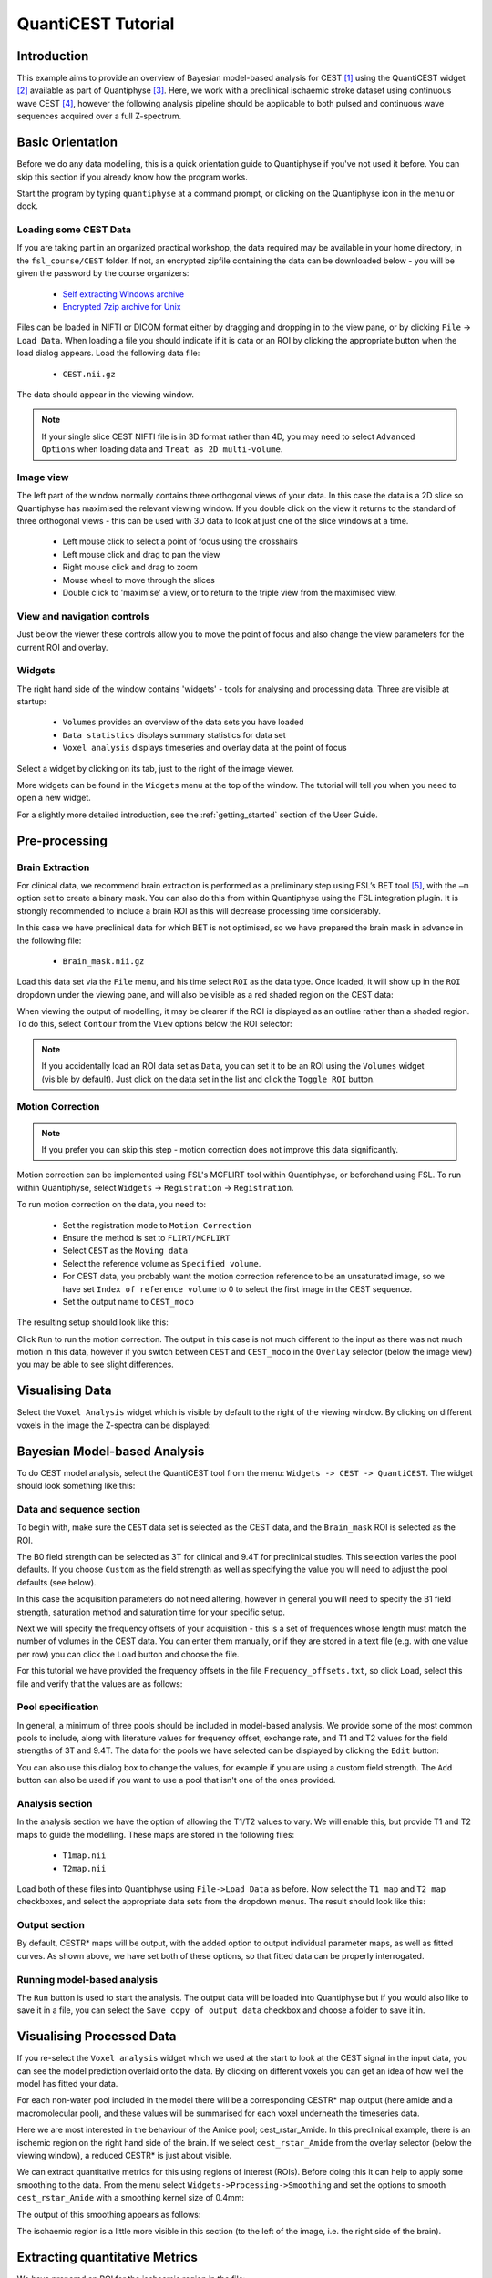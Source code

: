 QuantiCEST Tutorial
===================

Introduction
------------

This example aims to provide an overview of Bayesian model-based analysis for CEST [1]_ using the QuantiCEST widget [2]_
available as part of Quantiphyse [3]_. Here, we work with a preclinical ischaemic stroke dataset using continuous 
wave CEST [4]_, however the following analysis pipeline should be applicable to both pulsed and continuous wave 
sequences acquired over a full Z-spectrum.  

Basic Orientation
-----------------

Before we do any data modelling, this is a quick orientation guide to Quantiphyse if you've 
not used it before. You can skip this section if you already know how the program works.

Start the program by typing ``quantiphyse`` at a command prompt, or clicking on the Quantiphyse
icon |qp| in the menu or dock.

.. |qp| image:: screenshots/qp_logo.png 
    :scale: 40%

.. image:: screenshots/main_window_empty.png

Loading some CEST Data
~~~~~~~~~~~~~~~~~~~~~~

If you are taking part in an organized practical workshop, the data required may be available in your home
directory, in the ``fsl_course/CEST`` folder. If not, an encrypted zipfile containing the data can be 
downloaded below - you will be given the password by the course organizers:

  - `Self extracting Windows archive <https://unioxfordnexus-my.sharepoint.com/:u:/g/personal/ctsu0221_ox_ac_uk/EVp6AQUJVTlLtGHS1tPlVtkB0JinWE1hdeK85BRBncnztw?e=HSkcv5>`_
  - `Encrypted 7zip archive for Unix <https://unioxfordnexus-my.sharepoint.com/:u:/g/personal/ctsu0221_ox_ac_uk/EUkP9jm0Y2ZFq6vc1jOvWf4B_uNcFOIBeEttxk03gQ--Cw?e=hXQTae>`_

.. image:: screenshots/drag_drop_choice.png
    :align: right

Files can be loaded in NIFTI or DICOM format either by dragging and dropping in to the view pane, or by clicking 
``File`` -> ``Load Data``. When loading a file you should indicate if it is data or an ROI by clicking the 
appropriate button when the load dialog appears. Load the following data file:

  - ``CEST.nii.gz``

The data should appear in the viewing window. 

.. image:: screenshots/cest_tutorial_1.png

.. note::
    If your single slice CEST NIFTI file is in 3D format rather than 4D, you may need to select ``Advanced Options``
    when loading data and ``Treat as 2D multi-volume``. 

Image view
~~~~~~~~~~

The left part of the window normally contains three orthogonal views of your data. In this case the data is a 2D slice so Quantiphyse has maximised the
relevant viewing window. If you double click on the view it returns to the standard of three orthogonal views - this can be used with 3D data to look at just one of the slice windows at a time.

 - Left mouse click to select a point of focus using the crosshairs
 - Left mouse click and drag to pan the view
 - Right mouse click and drag to zoom
 - Mouse wheel to move through the slices
 - Double click to 'maximise' a view, or to return to the triple view from the maximised view.

View and navigation controls
~~~~~~~~~~~~~~~~~~~~~~~~~~~~

Just below the viewer these controls allow you to move the point of focus and also change 
the view parameters for the current ROI and overlay.

Widgets
~~~~~~~

The right hand side of the window contains 'widgets' - tools for analysing and processing data.
Three are visible at startup:

 - ``Volumes`` provides an overview of the data sets you have loaded
 - ``Data statistics`` displays summary statistics for data set
 - ``Voxel analysis`` displays timeseries and overlay data at the point of focus

Select a widget by clicking on its tab, just to the right of the image viewer. 

More widgets can be found in the ``Widgets`` menu at the top of the window. The tutorial
will tell you when you need to open a new widget.

For a slightly more detailed introduction, see the :ref:`getting_started` section of the
User Guide.

Pre-processing
--------------

Brain Extraction
~~~~~~~~~~~~~~~~

For clinical data, we recommend brain extraction is performed as a preliminary step using FSL’s BET tool [5]_, with the 
``–m`` option set to create a binary mask. You can also do this from within Quantiphyse using the FSL integration
plugin. It is strongly recommended to include a brain ROI as this will decrease processing time considerably. 

In this case we have preclinical data for which BET is not optimised, so we have prepared the brain mask in advance 
in the following file:

  - ``Brain_mask.nii.gz``

Load this data set via the ``File`` menu, and his time select ``ROI`` as the data type. Once loaded, it will show up in the ``ROI`` 
dropdown under the viewing pane, and will also be visible as a red shaded region on the CEST data:

.. image:: screenshots/cest_tutorial_roi.png

When viewing the output of modelling, it may be clearer if the ROI is displayed as an outline rather than a shaded
region. To do this, select ``Contour`` from the ``View`` options below the ROI selector:

.. image:: screenshots/cest_tutorial_roi_contour.png

.. note::
    If you accidentally load an ROI data set as ``Data``, you can set it to be an ROI using the ``Volumes`` widget
    (visible by default). Just click on the data set in the list and click the ``Toggle ROI`` button.

Motion Correction
~~~~~~~~~~~~~~~~~

.. note::
    If you prefer you can skip this step - motion correction does not improve this data significantly.

Motion correction can be implemented using FSL's MCFLIRT tool within Quantiphyse, or beforehand using FSL. To run 
within Quantiphyse, select ``Widgets`` ->  ``Registration`` -> ``Registration``. 

To run motion correction on the data, you need to:

  - Set the registration mode to ``Motion Correction``
  - Ensure the method is set to ``FLIRT/MCFLIRT``
  - Select ``CEST`` as the ``Moving data``
  - Select the reference volume as ``Specified volume``. 
  - For CEST data, you probably want the motion correction reference to be an unsaturated image, so we have set
    ``Index of reference volume`` to 0 to select the first image in the CEST sequence.
  - Set the output name to ``CEST_moco``

The resulting setup should look like this:

.. image:: screenshots/cest_tutorial_moco.png

Click ``Run`` to run the motion correction. The output in this case is not much different to the input as there
was not much motion in this data, however if you switch between ``CEST`` and ``CEST_moco`` in the ``Overlay``
selector (below the image view) you may be able to see slight differences.

Visualising Data
----------------

Select the ``Voxel Analysis`` widget which is visible by default to the right of the viewing window. By
clicking on different voxels in the image the Z-spectra can be displayed:
  
.. image:: screenshots/cest_tutorial_signal.png

Bayesian Model-based Analysis 
-----------------------------

To do CEST model analysis, select the QuantiCEST tool from the menu: ``Widgets -> CEST -> QuantiCEST``. The widget 
should look something like this:

.. image:: screenshots/cest_tutorial_widget.png

Data and sequence section
~~~~~~~~~~~~~~~~~~~~~~~~~

To begin with, make sure the ``CEST`` data set is selected as the CEST data, and the ``Brain_mask``
ROI is selected as the ROI.

.. image:: screenshots/cest_tutorial_sequence.png

The B0 field strength can be selected as 3T for clinical and 9.4T for preclinical studies. This selection
varies the pool defaults. If you choose ``Custom`` as the field strength as well as specifying 
the value you will need to adjust the pool defaults (see below).

In this case the acquisition parameters do not need altering, however in general you will need to 
specify the B1 field strength, saturation method and saturation time for your specific setup.

Next we will specify the frequency offsets of your acquisition - this is a set of frequences whose length
must match the number of volumes in the CEST data. You can enter them manually, or if they are stored in
a text file (e.g. with one value per row) you can click the ``Load`` button and choose the file. 

For this tutorial we have provided the frequency offsets in the
file ``Frequency_offsets.txt``, so click ``Load``, select this file and verify that the values are as follows:

.. image:: screenshots/cest_tutorial_freqs.png

Pool specification
~~~~~~~~~~~~~~~~~~

.. image:: screenshots/cest_tutorial_pools.png

In general, a minimum of three pools should be included in model-based analysis. We provide some of the most common 
pools to include, along with literature values for frequency offset, exchange rate, and T1 and T2 values for the 
field strengths of 3T and 9.4T. The data for the pools we have selected can be displayed by clicking the ``Edit``
button:

.. image:: screenshots/cest_tutorial_edit_pools.png

You can also use this dialog box to change the values, for example if you are using a custom field strength. The
``Add`` button can also be used if you want to use a pool that isn't one of the ones provided.

Analysis section
~~~~~~~~~~~~~~~~

In the analysis section we have the option of allowing the T1/T2 values to vary. We will enable this, but provide
T1 and T2 maps to guide the modelling. These maps are stored in the following files:

  - ``T1map.nii``
  - ``T2map.nii``

Load both of these files into Quantiphyse using ``File->Load Data`` as before. Now select the ``T1 map`` and ``T2 map``
checkboxes, and select the appropriate data sets from the dropdown menus. The result should look like this:

.. image:: screenshots/cest_tutorial_analysis.png

Output section
~~~~~~~~~~~~~~

.. image:: screenshots/cest_tutorial_output.png

By default, CESTR* maps will be output, with the added option to output individual parameter maps, as well as fitted 
curves. As shown above, we have set both of these options, so that fitted data can be properly interrogated. 

Running model-based analysis
~~~~~~~~~~~~~~~~~~~~~~~~~~~~

The ``Run`` button is used to start the analysis. The output data will be loaded into Quantiphyse but if you would
also like to save it in a file, you can select the ``Save copy of output data`` checkbox and choose a folder
to save it in.

.. image:: screenshots/cest_tutorial_run.png
  
Visualising Processed Data
--------------------------

If you re-select the ``Voxel analysis`` widget which we used at the start to look at the CEST signal in the 
input data, you can see the model prediction overlaid onto the data. By clicking on different voxels you
can get an idea of how well the model has fitted your data.

.. image:: screenshots/cest_tutorial_modelfit.png

For each non-water pool included in the model there will be a corresponding CESTR* map output (here amide and a 
macromolecular pool), and these values will be summarised for each voxel underneath the timeseries data.

.. image:: screenshots/cest_tutorial_params.png

Here we are most interested in the behaviour of the Amide pool; cest_rstar_Amide. In this preclinical example, 
there is an ischemic region on the right hand side of the brain. If we select ``cest_rstar_Amide`` from the
overlay selector (below the viewing window), a reduced CESTR* is just about visible.

.. image:: screenshots/cest_tutorial_rstar.png

We can extract quantitative metrics for this using regions of interest (ROIs). Before doing this it can 
help to apply some smoothing to the data. From the menu select ``Widgets->Processing->Smoothing`` and set
the options to smooth ``cest_rstar_Amide`` with a smoothing kernel size of 0.4mm:

.. image:: screenshots/cest_tutorial_smooth.png

The output of this smoothing appears as follows:

.. image:: screenshots/cest_tutorial_smooth_output.png

The ischaemic region is a little more visible in this section (to the left of the image, i.e. the
right side of the brain).

Extracting quantitative Metrics
-------------------------------

We have prepared an ROI for the ischaemic region in the file:

  - ``Ischemic_mask.nii``

Load this file using ``File->Load Data``, selecting it as an ROI.

Now open the ``Data Statistics`` widget which is visible by default above the ``Voxel Analysis`` widget. We 
can now select statistics on ``cest_rstar_Amide`` within this ROI (click on ``Summary statistics`` to view):

.. image:: screenshots/cest_tutorial_stats_1.png

Note that it is possible to display statistics from more than one data set, however here we are just going
to look at the CESTR* for the Amide pool.

To compare with the non-ischemic portion, we will now draw a contralateral ROI. To do this, open the
``Widgets->ROIs->ROI Builder`` and select the ``Ischemic_mask`` ROI for editing:

.. image:: screenshots/cest_tutorial_edit_roi.png

The default label of 1 has been used to label the ischemic core, so type ``ischemic`` in the  ``Label description`` box.
Now enter a new label number (e.g. 2) and change the default name from ``Region 2`` to ``contralateral``:

.. image:: screenshots/cest_tutorial_roi_labels.png

To manually draw a contralateral ROI, use either the pen tool |pen| to draw freehand around a region on the opposite
side of the brain, or use one of the other tools to select a suitable region - for example you could draw it 
as an ellipse using the |ellipse| tool. After drawing a region, click ``Add`` to add it to the ROI. It should appear 
in a different colour as it is a different label. Here is an example (the new contralateral region is yellow):

.. image:: screenshots/cest_tutorial_roi_edited.png

Now go back to the ``Data Statistics`` widget where we can compare the CESTR* in the two regions we have defined.
As expected, CESTR* of the amide pool is lower for the ischemic tissue than for healthy tissue. 

.. image:: screenshots/cest_tutorial_stats_2.png

.. |ellipse| image:: screenshots/roi_tools_ellipse.png 

.. |pen| image:: screenshots/roi_tools_pen.png 

Beyond CESTR*
-------------

The minimum outputs from running model-based analysis are the model-fitted z-spectra, and CESTR* maps for non-water 
pools, as defined in your model setup. If the Parameter Maps option is highlighted then for each pool, including 
water, there will be additional maps of proton concentration and exchange rate (from which CESTR* is calculated), as 
well as frequency offset (ppm). For water, the offset map represents the correction for any field inhomogeneities. 

If the ``Allow uncertainty in T1/T2 values`` is set then fitted maps of T1 and T2 will be available for each pool. 
Naming conventions follow the order the pools are defined in the QuantiCEST setup panel. 

Viewing data without the water baseline
---------------------------------------

Rather than doing a full model-based analysis as described in section Bayesian model-based analysis, QuantiCEST also 
has the option simply remove the water baseline from the raw data, allowing you to directly view or quantify the 
smaller non-water peaks in the acquired CEST volume. Baseline removal is done using the Lorentzian Difference
Analysis (LDA) option in QuantiCEST - this is available by selecting the alternative tab in the box containing
the ``Run`` button.

.. image:: screenshots/cest_tutorial_lda.png

LDA works by fitting a subset of the raw CEST data (within ±1ppm, and beyond ±30ppm) to a water pool (or a water 
plus MT pool if chosen), and then subtracting this model fit from the data. This leaves behind the smaller non-water 
peaks in the data, called a Lorentzian Difference spectrum. QuantiCEST outputs this as ``lorenz_diff.nii.gz``.
This can be viewed in the ``Voxel Analysis`` widget alongside the data signal and the model-based fit:

.. image:: screenshots/cest_tutorial_lda_curve.png

Running QuantiCEST from the command line
----------------------------------------

Here we have covered basic model-based analysis of CEST data using the interactive GUI. If you have multiple data sets
it may be desirable to automate this analysis so that the same processing steps can be run on several data sets from
the command line, without interactive use.

Although this is beyond the scope of this tutorial, it can be set up relatively simply. The batch processing options
for the analysis you have set up can be displayed by clicing on the following button at the top of the QuantiCEST 
widget |batchbutton|. For more information see documentation for :ref:`batch`.

.. |batchbutton| image:: screenshots/batch_button.png 

References
----------

.. [1] Chappell et al., Quantitative Bayesian model‐based analysis of amide proton transfer MRI, Magnetic Resonance in Medicine, 70(2), (2013).
.. [2] Croal et al., QuantiCEST: Bayesian model-based analysis of CEST MRI. 27th Annual Meeting of International Society for Magnetic Resonance in Medicine, #2851 (2018).
.. [3] www.quantiphyse.org
.. [4] Ray et al., Investigation into the origin of the APT MRI signal in ischemic stroke. Proc. Int. Soc. Magn. Reson. Med. 25 (2017).
.. [5] S.M. Smith. Fast robust automated brain extraction. Human Brain Mapping, 17(3):143-155, 2002.


